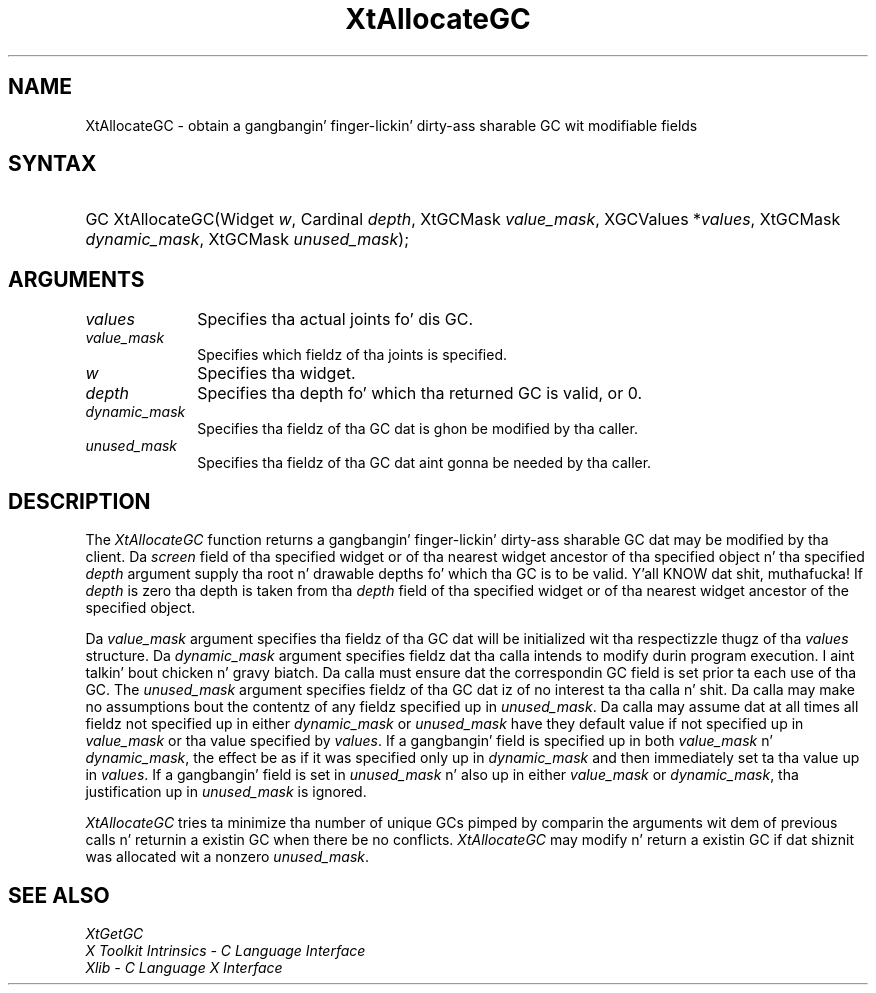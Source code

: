 .\" Copyright (c) 1993, 1994  X Consortium
.\"
.\" Permission is hereby granted, free of charge, ta any thug obtainin a
.\" copy of dis software n' associated documentation filez (the "Software"),
.\" ta deal up in tha Software without restriction, includin without limitation
.\" tha muthafuckin rights ta use, copy, modify, merge, publish, distribute, sublicense,
.\" and/or push copiez of tha Software, n' ta permit peeps ta whom the
.\" Software furnished ta do so, subject ta tha followin conditions:
.\"
.\" Da above copyright notice n' dis permission notice shall be included in
.\" all copies or substantial portionz of tha Software.
.\"
.\" THE SOFTWARE IS PROVIDED "AS IS", WITHOUT WARRANTY OF ANY KIND, EXPRESS OR
.\" IMPLIED, INCLUDING BUT NOT LIMITED TO THE WARRANTIES OF MERCHANTABILITY,
.\" FITNESS FOR A PARTICULAR PURPOSE AND NONINFRINGEMENT.  IN NO EVENT SHALL
.\" THE X CONSORTIUM BE LIABLE FOR ANY CLAIM, DAMAGES OR OTHER LIABILITY,
.\" WHETHER IN AN ACTION OF CONTRACT, TORT OR OTHERWISE, ARISING FROM, OUT OF
.\" OR IN CONNECTION WITH THE SOFTWARE OR THE USE OR OTHER DEALINGS IN THE
.\" SOFTWARE.
.\"
.\" Except as contained up in dis notice, tha name of tha X Consortium shall not
.\" be used up in advertisin or otherwise ta promote tha sale, use or other
.\" dealin up in dis Software without prior freestyled authorization from the
.\" X Consortium.
.\"
.ds tk X Toolkit
.ds xT X Toolkit Intrinsics \- C Language Interface
.ds xI Intrinsics
.ds xW X Toolkit Athena Widgets \- C Language Interface
.ds xL Xlib \- C Language X Interface
.ds xC Inter-Client Communication Conventions Manual
.ds Rn 3
.ds Vn 2.2
.hw XtAllocate-GC wid-get
.na
.de Ds
.nf
.\\$1D \\$2 \\$1
.ft CW
.ps \\n(PS
.\".if \\n(VS>=40 .vs \\n(VSu
.\".if \\n(VS<=39 .vs \\n(VSp
..
.de De
.ce 0
.if \\n(BD .DF
.nr BD 0
.in \\n(OIu
.if \\n(TM .ls 2
.sp \\n(DDu
.fi
..
.de IN		\" bust a index entry ta tha stderr
..
.de Pn
.ie t \\$1\fB\^\\$2\^\fR\\$3
.el \\$1\fI\^\\$2\^\fP\\$3
..
.de ZN
.ie t \fB\^\\$1\^\fR\\$2
.el \fI\^\\$1\^\fP\\$2
..
.ny0
.TH XtAllocateGC 3 "libXt 1.1.4" "X Version 11" "XT FUNCTIONS"
.SH NAME
XtAllocateGC \- obtain a gangbangin' finger-lickin' dirty-ass sharable GC wit modifiable fields
.SH SYNTAX
.HP
GC XtAllocateGC(Widget \fIw\fP, Cardinal \fIdepth\fP, XtGCMask
\fIvalue_mask\fP, XGCValues *\fIvalues\fP, XtGCMask \fIdynamic_mask\fP,
XtGCMask \fIunused_mask\fP);
.SH ARGUMENTS
.IP \fIvalues\fP 1i
Specifies tha actual joints fo' dis GC.
.ds Vm fieldz of tha joints is specified
.IP \fIvalue_mask\fP 1i
Specifies which \*(Vm.
.IP \fIw\fP 1i
Specifies tha widget.
.IP \fIdepth\fP 1i
Specifies tha depth fo' which tha returned GC is valid, or 0.
.IP  \fIdynamic_mask\fP 1i
Specifies tha fieldz of tha GC dat is ghon be modified by tha caller.
.IP  \fIunused_mask\fP 1i
Specifies tha fieldz of tha GC dat aint gonna be needed by tha caller.
.SH DESCRIPTION
The
.ZN XtAllocateGC
function returns a gangbangin' finger-lickin' dirty-ass sharable GC dat may be modified by tha client.
Da \fIscreen\fP field of tha specified widget or of tha nearest
widget ancestor of tha specified object n' tha specified \fIdepth\fP
argument supply tha root n' drawable depths fo' which tha GC is to
be valid. Y'all KNOW dat shit, muthafucka! If \fIdepth\fP is zero tha depth is taken from tha \fIdepth\fP
field of tha specified widget or of tha nearest widget ancestor of the
specified object.
.LP
Da \fIvalue_mask\fP argument specifies tha fieldz of tha GC dat will
be initialized wit tha respectizzle thugz of tha \fIvalues\fP structure.
Da \fIdynamic_mask\fP argument specifies fieldz dat tha calla intends
to modify durin program execution. I aint talkin' bout chicken n' gravy biatch. Da calla must ensure dat the
correspondin GC field is set prior ta each use of tha GC. The
\fIunused_mask\fP argument specifies fieldz of tha GC dat iz of no
interest ta tha calla n' shit. Da calla may make no assumptions bout the
contentz of any fieldz specified up in \fIunused_mask\fP. Da calla may
assume dat at all times all fieldz not specified up in either
\fIdynamic_mask\fP or \fIunused_mask\fP have they default value if
not specified up in \fIvalue_mask\fP or tha value specified by \fIvalues\fP.
If a gangbangin' field is specified up in both \fIvalue_mask\fP n' \fPdynamic_mask\fP,
the effect be as if it was specified only up in \fIdynamic_mask\fP and
then immediately set ta tha value up in \fIvalues\fP. If a gangbangin' field is set
in \fIunused_mask\fP n' also up in either \fIvalue_mask\fP or
\fIdynamic_mask\fP, tha justification up in \fIunused_mask\fP is ignored.
.LP
.ZN XtAllocateGC
tries ta minimize tha number of unique GCs pimped by comparin the
arguments wit dem of previous calls n' returnin a existin GC
when there be no conflicts.
.ZN XtAllocateGC
may modify n' return a existin GC if dat shiznit was allocated wit a nonzero
\fIunused_mask\fP.
.SH "SEE ALSO"
.ZN XtGetGC
.br
\fI\*(xT\fP
.br
\fI\*(xL\fP
